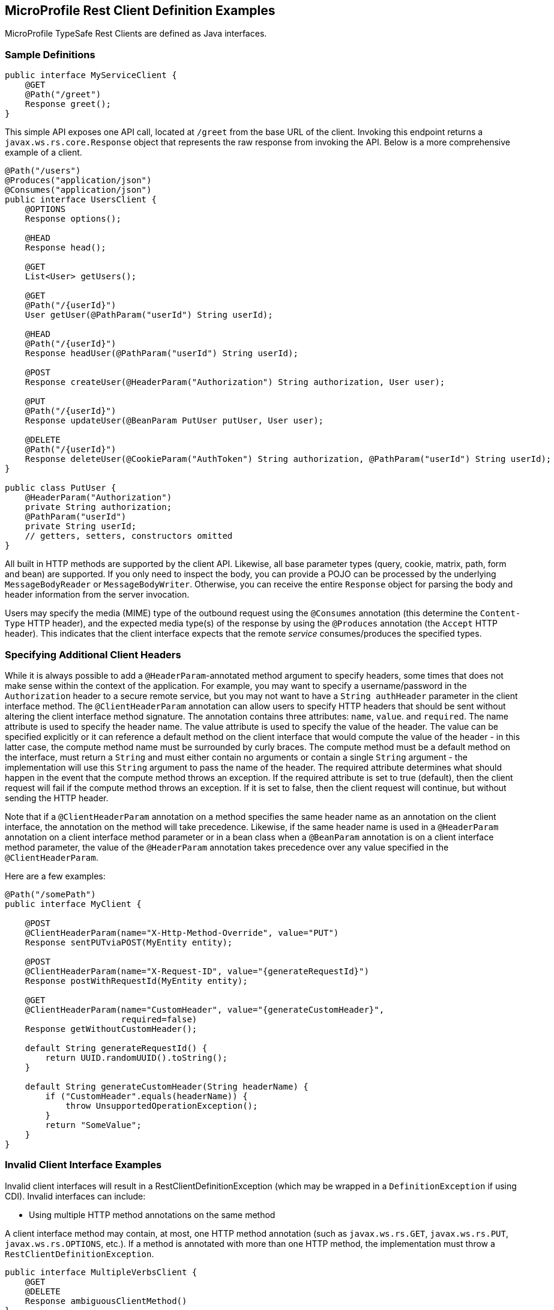 //
// Copyright (c) 2017-2018 Contributors to the Eclipse Foundation
//
// Licensed under the Apache License, Version 2.0 (the "License");
// you may not use this file except in compliance with the License.
// You may obtain a copy of the License at
//
//     http://www.apache.org/licenses/LICENSE-2.0
//
// Unless required by applicable law or agreed to in writing, software
// distributed under the License is distributed on an "AS IS" BASIS,
// WITHOUT WARRANTIES OR CONDITIONS OF ANY KIND, either express or implied.
// See the License for the specific language governing permissions and
// limitations under the License.
//

[[clientexamples]]
== MicroProfile Rest Client Definition Examples

MicroProfile TypeSafe Rest Clients are defined as Java interfaces.

=== Sample Definitions

[source, java]
----
public interface MyServiceClient {
    @GET
    @Path("/greet")
    Response greet();
}
----

This simple API exposes one API call, located at `/greet` from the base URL of the client.  Invoking this endpoint returns a `javax.ws.rs.core.Response` object that represents the raw response from invoking the API.  Below is a more comprehensive example of a client.

[source, java]
----
@Path("/users")
@Produces("application/json")
@Consumes("application/json")
public interface UsersClient {
    @OPTIONS
    Response options();

    @HEAD
    Response head();

    @GET
    List<User> getUsers();

    @GET
    @Path("/{userId}")
    User getUser(@PathParam("userId") String userId);

    @HEAD
    @Path("/{userId}")
    Response headUser(@PathParam("userId") String userId);

    @POST
    Response createUser(@HeaderParam("Authorization") String authorization, User user);

    @PUT
    @Path("/{userId}")
    Response updateUser(@BeanParam PutUser putUser, User user);

    @DELETE
    @Path("/{userId}")
    Response deleteUser(@CookieParam("AuthToken") String authorization, @PathParam("userId") String userId);
}

public class PutUser {
    @HeaderParam("Authorization")
    private String authorization;
    @PathParam("userId")
    private String userId;
    // getters, setters, constructors omitted
}
----

All built in HTTP methods are supported by the client API.  Likewise, all base parameter types (query, cookie, matrix, path, form and bean) are supported.  If you only need to inspect the body, you can provide a POJO can be processed by the underlying `MessageBodyReader` or `MessageBodyWriter`.  Otherwise, you can receive the entire `Response` object for parsing the body and header information from the server invocation.

Users may specify the media (MIME) type of the outbound request using the `@Consumes` annotation (this determine the `Content-Type` HTTP header), and the expected media type(s) of the response by using the `@Produces` annotation (the `Accept` HTTP header).  This indicates that the client interface expects that the remote _service_ consumes/produces the specified types.

=== Specifying Additional Client Headers

While it is always possible to add a `@HeaderParam`-annotated method argument to specify headers, some times that does not make sense within the context of the application. For example, you may want to specify a username/password in the `Authorization` header to a secure remote service, but you may not want to have a `String authHeader` parameter in the client interface method.
The `@ClientHeaderParam` annotation can allow users to specify HTTP headers that should be sent without altering the client interface method signature. The annotation contains three attributes: `name`, `value`. and `required`.  The name attribute is used to specify the header name. The value attribute is used to specify the value of the header. The value can be specified explicitly
or it can reference a default method on the client interface that would compute the value of the header - in this latter case, the compute method name must be surrounded by curly braces. The compute method must be a default method on the interface, must return a `String` and must either contain no arguments or contain a single `String` argument - the implementation will use this
`String` argument to pass the name of the header. The required attribute determines what should happen in the event that the compute method throws an exception. If the required attribute is set to true (default), then the client request will fail if the compute method throws an exception.  If it is set to false, then the client request will continue, but without sending the HTTP header.

Note that if a `@ClientHeaderParam` annotation on a method specifies the same header name as an annotation on the client interface, the annotation on the method will take precedence. Likewise, if the same header name is used in a `@HeaderParam` annotation on a client interface method parameter or in a bean class when a `@BeanParam` annotation is on a client interface method
parameter, the value of the `@HeaderParam` annotation takes precedence over any value specified in the `@ClientHeaderParam`.

Here are a few examples:

[source, java]
----
@Path("/somePath")
public interface MyClient {

    @POST
    @ClientHeaderParam(name="X-Http-Method-Override", value="PUT")
    Response sentPUTviaPOST(MyEntity entity);

    @POST
    @ClientHeaderParam(name="X-Request-ID", value="{generateRequestId}")
    Response postWithRequestId(MyEntity entity);

    @GET
    @ClientHeaderParam(name="CustomHeader", value="{generateCustomHeader}",
                       required=false)
    Response getWithoutCustomHeader();

    default String generateRequestId() {
        return UUID.randomUUID().toString();
    }

    default String generateCustomHeader(String headerName) {
        if ("CustomHeader".equals(headerName)) {
            throw UnsupportedOperationException();
        }
        return "SomeValue";
    }
}
----

=== Invalid Client Interface Examples

Invalid client interfaces will result in a RestClientDefinitionException (which may be wrapped in a `DefinitionException` if using CDI).  Invalid interfaces can include:

* Using multiple HTTP method annotations on the same method

A client interface method may contain, at most, one HTTP method annotation (such as `javax.ws.rs.GET`, `javax.ws.rs.PUT`, `javax.ws.rs.OPTIONS`, etc.).  If a method is annotated with more than one HTTP method, the implementation must throw a `RestClientDefinitionException`.

[source, java]
----
public interface MultipleVerbsClient {
    @GET
    @DELETE
    Response ambiguousClientMethod()
}
----

* Invalid URI templates

A client interface that accepts parameters based on the URI path must ensure that the path parameter is defined correctly in the `@Path` annotation.  For example:

[source, java]
----
@Path("/somePath/{someParam}")
public interface GoodInterfaceOne {
    @DELETE
    public Response deleteEntry(@PathParam("someParam") String entryNameToDelete);
}

@Path("/someOtherPath")
public interface GoodInterfaceTwo {
    @HEAD
    @Path("/{someOtherParam}")
    public Response quickCheck(@PathParam("someOtherParam") String entryNameToCheck);
}
----

Both of these interfaces show valid usage of the `@PathParam` annotation.  In `GoodInterfaceOne`, the URI template is specified at the class-level `@Path` annotation; in `GoodInterfaceTwo`, the template is specified at the method-level.

Implementations must throw a RestClientDefinitionException if a `@Path` annotation specifies an unresolved URI template or if a `@PathParam` annotations specifies a template that is not specified in a `@Path` annotation on the enclosing method or interface.  For example, the following three interfaces will result in a RestClientDefinitionException:

[source, java]
----
@Path("/somePath/{someParam}")
public interface BadInterfaceOne {
    @DELETE
    public Response deleteEntry();
}

@Path("/someOtherPath")
public interface BadInterfaceTwo {
    @HEAD
    @Path("/abc")
    public Response quickCheck(@PathParam("someOtherParam") String entryNameToCheck);
}

@Path("/yetAnotherPath")
public interface BadInterfaceThree {
    @GET
    @Path("/{someOtherParam}")
    public Response quickCheck(@PathParam("notTheSameParam") String entryNameToCheck);
}
----

`BadInterfaceOne` declares a URI template named "someParam" but the `deleteEntry` method does not specify a `@PathParam("someParam")` annotation.
`BadInterfaceTwo` does not declare a URI template, but the `quickCheck` method specifies a `@PathParam` annotation on a parameter.
`BadInterfaceThree` has a mismatch.  The `@Path` annotation declares a URI template named "someOtherParam" but the `@PathParam` annotation specifies a template named "notTheSameParam".
All three interfaces will result in a RestClientDefinitionException.
